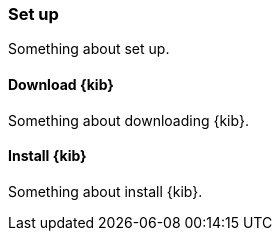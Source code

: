 [[set-up]]
=== Set up

Something about set up.

[[download-kibana]]
==== Download {kib}

Something about downloading {kib}.

[float]
[[install-kibana]]
==== Install {kib}

Something about install {kib}.